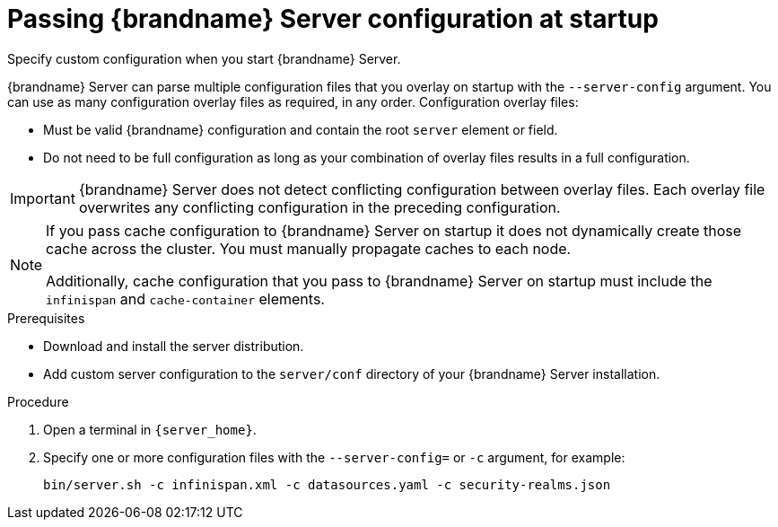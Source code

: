 [id='passing-server-configuration-startup_{context}']
= Passing {brandname} Server configuration at startup
Specify custom configuration when you start {brandname} Server.

{brandname} Server can parse multiple configuration files that you overlay on startup with the `--server-config` argument.
You can use as many configuration overlay files as required, in any order.
Configuration overlay files:

* Must be valid {brandname} configuration and contain the root `server` element or field.
* Do not need to be full configuration as long as your combination of overlay files results in a full configuration.

[IMPORTANT]
====
{brandname} Server does not detect conflicting configuration between overlay files.
Each overlay file overwrites any conflicting configuration in the preceding configuration.
====

[NOTE]
====
If you pass cache configuration to {brandname} Server on startup it does not dynamically create those cache across the cluster.
You must manually propagate caches to each node.

Additionally, cache configuration that you pass to {brandname} Server on startup must include the `infinispan` and `cache-container` elements.
====

.Prerequisites

* Download and install the server distribution.
* Add custom server configuration to the `server/conf` directory of your {brandname} Server installation.

.Procedure

. Open a terminal in `{server_home}`.
. Specify one or more configuration files with the `--server-config=` or `-c` argument, for example:
+
[source,options="nowrap",subs=attributes+]
----
bin/server.sh -c infinispan.xml -c datasources.yaml -c security-realms.json
----
